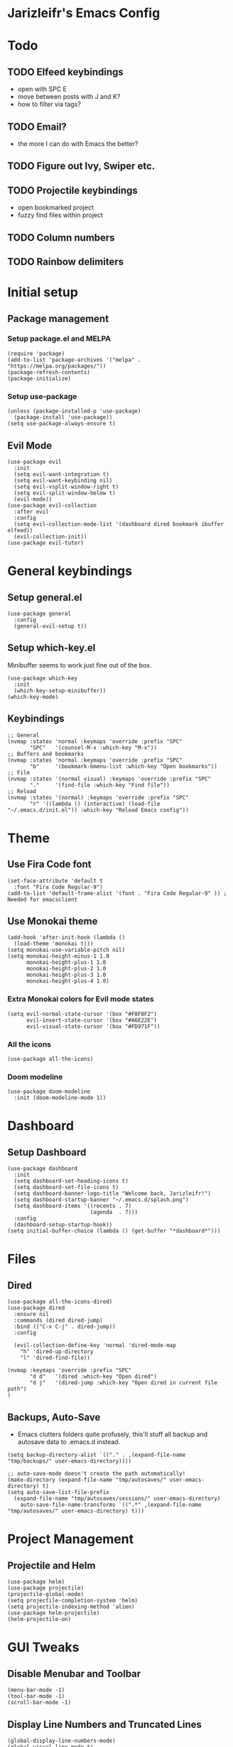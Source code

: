 * Jarizleifr's Emacs Config
* Todo
** TODO Elfeed keybindings
- open with SPC E
- move between posts with J and K?
- how to filter via tags?
** TODO Email?
- the more I can do with Emacs the better?
** TODO Figure out Ivy, Swiper etc.
** TODO Projectile keybindings
- open bookmarked project
- fuzzy find files within project
** TODO Column numbers 
** TODO Rainbow delimiters
* Initial setup
** Package management
*** Setup package.el and MELPA
#+begin_src elisp
(require 'package)
(add-to-list 'package-archives '("melpa" . "https://melpa.org/packages/"))
(package-refresh-contents)
(package-initialize)
#+end_src
*** Setup use-package 
#+begin_src elisp
(unless (package-installed-p 'use-package)
  (package-install 'use-package))
(setq use-package-always-ensure t)
#+end_src
** Evil Mode
#+begin_src elisp
(use-package evil
  :init
  (setq evil-want-integration t)
  (setq evil-want-keybinding nil)
  (setq evil-vsplit-window-right t)
  (setq evil-split-window-below t)
  (evil-mode))
(use-package evil-collection
  :after evil
  :config
  (setq evil-collection-mode-list '(dashboard dired bookmark ibuffer elfeed))
  (evil-collection-init))
(use-package evil-tutor)
#+end_src
* General keybindings
** Setup general.el
#+begin_src elisp
(use-package general
  :config
  (general-evil-setup t))
#+end_src
** Setup which-key.el
Minibuffer seems to work just fine out of the box.
#+begin_src elisp
(use-package which-key
  :init
  (which-key-setup-minibuffer))
(which-key-mode)
#+end_src
** Keybindings 
#+begin_src elisp 
;; General
(nvmap :states 'normal :keymaps 'override :prefix "SPC"
       "SPC"   '(counsel-M-x :which-key "M-x"))
;; Buffers and bookmarks
(nvmap :states 'normal :keymaps 'override :prefix "SPC"
       "b"     '(bookmark-bmenu-list :which-key "Open bookmarks"))
;; File
(nvmap :states '(normal visual) :keymaps 'override :prefix "SPC"
       "."     '(find-file :which-key "Find file"))
;; Reload
(nvmap :states '(normal) :keymaps 'override :prefix "SPC"
       "r" '((lambda () (interactive) (load-file "~/.emacs.d/init.el")) :which-key "Reload Emacs config"))
#+end_src
* Theme
** Use Fira Code font 
#+begin_src elisp
(set-face-attribute 'default t 
  :font "Fira Code Regular-9")
(add-to-list 'default-frame-alist '(font . "Fira Code Regular-9" )) ; Needed for emacsclient
#+end_src
** Use Monokai theme
#+begin_src elisp
(add-hook 'after-init-hook (lambda () 
  (load-theme 'monokai t)))
(setq monokai-use-variable-pitch nil)
(setq monokai-height-minus-1 1.0
      monokai-height-plus-1 1.0
      monokai-height-plus-2 1.0
      monokai-height-plus-3 1.0
      monokai-height-plus-4 1.0)
#+end_src
*** Extra Monokai colors for Evil mode states
#+begin_src elisp
(setq evil-normal-state-cursor '(box "#F8F8F2")
      evil-insert-state-cursor '(box "#A6E22E")
      evil-visual-state-cursor '(box "#FD971F"))
#+end_src
*** All the icons
#+begin_src elisp
(use-package all-the-icons)
#+end_src
*** Doom modeline
#+begin_src elisp 
(use-package doom-modeline
  :init (doom-modeline-mode 1))
#+end_src
* Dashboard
** Setup Dashboard
#+begin_src elisp 
(use-package dashboard
  :init
  (setq dashboard-set-heading-icons t)
  (setq dashboard-set-file-icons t)
  (setq dashboard-banner-logo-title "Welcome back, Jarizleifr!")
  (setq dashboard-startup-banner "~/.emacs.d/splash.png")
  (setq dashboard-items '((recents . 7)
                          (agenda  . 7)))
  :config
  (dashboard-setup-startup-hook))
(setq initial-buffer-choice (lambda () (get-buffer "*dashboard*")))
#+end_src
* Files
** Dired
#+begin_src elisp
(use-package all-the-icons-dired)
(use-package dired
  :ensure nil
  :commands (dired dired-jump)
  :bind (("C-x C-j" . dired-jump))
  :config

  (evil-collection-define-key 'normal 'dired-mode-map
    "h" 'dired-up-directory
    "l" 'dired-find-file))

(nvmap :keymaps 'override :prefix "SPC"
       "d d"   '(dired :which-key "Open dired")
       "d j"   '(dired-jump :which-key "Open dired in current file path")
)
#+end_src
** Backups, Auto-Save
- Emacs clutters folders quite profusely, this'll stuff all backup and autosave data to .emacs.d instead.
#+begin_src elisp
(setq backup-directory-alist `(("." . ,(expand-file-name "tmp/backups/" user-emacs-directory))))

;; auto-save-mode doesn't create the path automatically!
(make-directory (expand-file-name "tmp/autosaves/" user-emacs-directory) t)
(setq auto-save-list-file-prefix
  (expand-file-name "tmp/autosaves/sessions/" user-emacs-directory)
    auto-save-file-name-transforms `((".*" ,(expand-file-name "tmp/autosaves/" user-emacs-directory) t)))
#+end_src
* Project Management
** Projectile and Helm
#+begin_src elisp
(use-package helm)
(use-package projectile)
(projectile-global-mode)
(setq projectile-completion-system 'helm)
(setq projectile-indexing-method 'alien)
(use-package helm-projectile)
(helm-projectile-on)
#+end_src
* GUI Tweaks
** Disable Menubar and Toolbar 
#+begin_src elisp
(menu-bar-mode -1)
(tool-bar-mode -1)
(scroll-bar-mode -1)
#+end_src
** Display Line Numbers and Truncated Lines
#+begin_src elisp 
(global-display-line-numbers-mode)
(global-visual-line-mode t)
#+end_src
** Disable Bell Sound
#+begin_src elisp
(setq ring-bell-function 'ignore)
#+end_src
* ORG Mode
** General config
#+begin_src elisp
(use-package org-journal)
(setq org-directory "F:/Dropbox/Journal/"
      org-default-notes-file (expand-file-name "notes.org" org-directory)
      org-journal-dir "F:/Dropbox/Journal/Journal"
      org-journal-file-type 'weekly
      org-journal-date-format "%B %d, %Y (%A)"
      org-journal-file-format "%Y-%m-%d.org"
      org-log-into-drawer t
)
(setq org-archive-subtree-save-file-p nil)
(with-eval-after-load 'org
  (add-to-list 'org-modules 'org-habit t)
)
#+end_src
** Habit tracking
*** TODO Fix habit graph showing for all days 
#+begin_src elisp
(setq org-habit-graph-column 65)
(setq org-habit-show-habits-only-for-today nil)
(setq org-habit-show-all-today t)
#+end_src   
** Agenda
- Setup files included in agenda
- Make agenda always use the current window, so the workflow is same with dired
#+begin_src elisp
(setq org-agenda-files (list (expand-file-name "journal.org" org-directory)
                             (expand-file-name "habits.org"  org-directory)
                             (expand-file-name "work.org"    org-directory)))
(setq org-agenda-window-setup 'current-window)
#+end_src
** Keybindings
#+begin_src elisp
(nvmap :keymaps 'override :prefix "SPC"
       "o a"    '(org-agenda :which-key "Open org agenda")
       "o j j"  '(org-journal-open-current-journal-file :which-key "Open current journal file")
       "o j n"  '(org-journal-new-entry :which-key "New journal entry")
       "o c"    '(org-capture :which-key "Capture org note")
)
#+end_src
** Source Code Block Tag Expansion
#+begin_src elisp
(use-package org-tempo
  :ensure nil)
#+end_src
** Source Code Block Syntax Highlighting
#+begin_src elisp
(setq org-src-fontify-natively t
      org-src-tabs-acts-natively t
      org-src-preserve-indentation t
      org-confirm-babel-evaluate nil
      org-edit-src-content-indentation 0
)
#+end_src
* Code completion
#+begin_src elisp
(use-package counsel
  :after ivy
  :config (counsel-mode))
#+end_src


* Git integration
#+begin_src elisp 
(use-package magit)
#+end_src
* Language support
#+begin_src elisp
(use-package lsp-mode
  :init
  (setq lsp-keymap-prefix "C-c l")
  :hook ((csharp-mode . lsp)
         (python-mode . lsp)
         (typescript-mode . lsp)
         (lsp-mode . lsp-enable-which-key-integration))
  :commands lsp)
(use-package csharp-mode)
(use-package lsp-pyright)
(use-package typescript-mode)

(use-package company
  :ensure t
  :config
  ;; Optionally enable completion-as-you-type behavior.
  (setq company-idle-delay 0)
  (setq company-minimum-prefix-length 1))
#+end_src

* Editor config for languages
#+begin_src elisp
(use-package editorconfig
  :config (editorconfig-mode 1))

(defun jzlfr-csharp-mode-hook ()
  (electric-pair-local-mode 1))

(add-hook 'csharp-mode-hook 'jzlfr-csharp-mode-hook)
#+end_src
